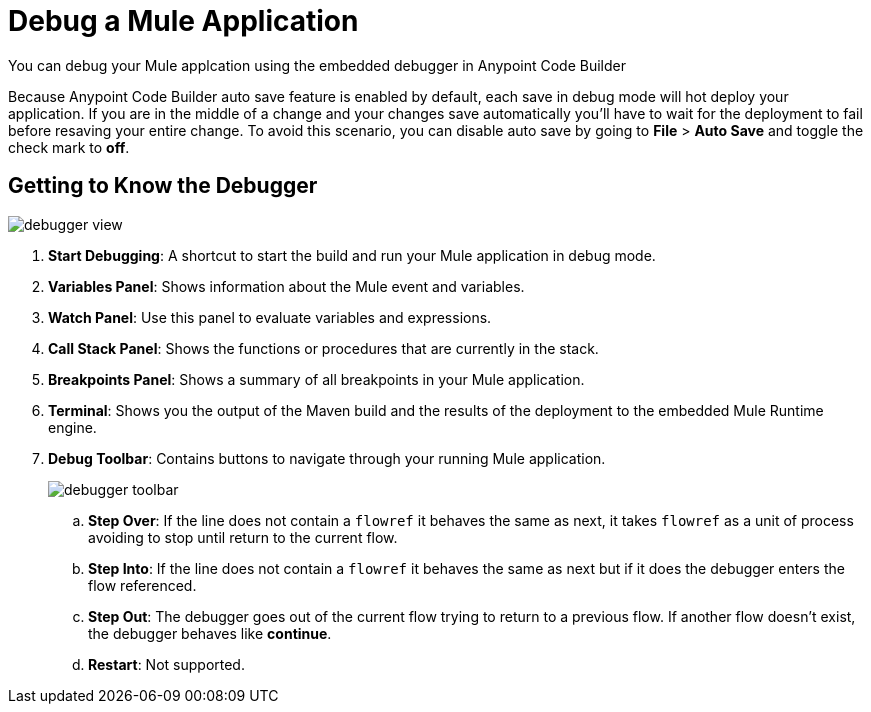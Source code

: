 = Debug a Mule Application

You can debug your Mule applcation using the embedded debugger in Anypoint Code Builder

Because Anypoint Code Builder auto save feature is enabled by default, each save in debug mode will hot deploy your application. If you are in the middle of a change and your changes save automatically you'll have to wait for the deployment to fail before resaving your entire change.  To avoid this scenario, you can disable auto save by going to *File* > *Auto Save* and toggle the check mark to *off*.

== Getting to Know the Debugger

image::debugger-view.png[]

. *Start Debugging*: A shortcut to start the build and run your Mule application in debug mode.
. *Variables Panel*: Shows information about the Mule event and variables.
. *Watch Panel*: Use this panel to evaluate variables and expressions.
. *Call Stack Panel*: Shows the functions or procedures that are currently in the stack.
. *Breakpoints Panel*: Shows a summary of all breakpoints in your Mule application.
. *Terminal*: Shows you the output of the Maven build and the results of the deployment to the embedded Mule Runtime engine.
. *Debug Toolbar*: Contains buttons to navigate through your running Mule application.
+
image::debugger-toolbar.png[]
.. *Step Over*: If the line does not contain a `flowref` it behaves the same as next, it takes `flowref` as a unit of process avoiding to stop until return to the current flow.
.. *Step Into*: If the line does not contain a `flowref` it behaves the same as next but if it does the debugger enters the flow referenced.
.. *Step Out*: The debugger goes out of the current flow trying to return to a previous flow. If another flow doesn’t exist, the debugger behaves like *continue*.
.. *Restart*: Not supported.
